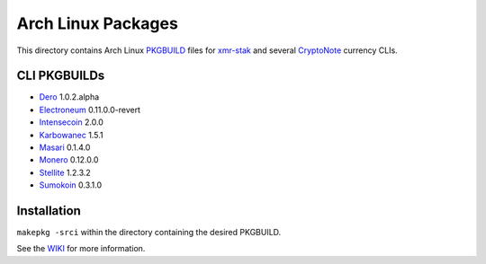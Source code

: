 ===================
Arch Linux Packages
===================

This directory contains Arch Linux PKGBUILD_ files for xmr-stak_
and several CryptoNote_ currency CLIs.


CLI PKGBUILDs
=============

*   Dero_ 1.0.2.alpha
*   Electroneum_ 0.11.0.0-revert
*   Intensecoin_ 2.0.0
*   Karbowanec_ 1.5.1
*   Masari_ 0.1.4.0
*   Monero_ 0.12.0.0
*   Stellite_ 1.2.3.2
*   Sumokoin_ 0.3.1.0


Installation
============

``makepkg -srci`` within the directory containing the desired
PKGBUILD.

See the WIKI_ for more information.


.. _CryptoNote: https://github.com/cryptonotefoundation/cryptonote
.. _PKGBUILD: https://wiki.archlinux.org/index.php/PKGBUILD
.. _WIKI: https://wiki.archlinux.org/index.php/Arch_User_Repository#Installing_packages
.. _xmr-stak: https://github.com/fireice-uk/xmr-stak
.. _Dero: https://dero.io/
.. _Electroneum: https://electroneum.com/
.. _Intensecoin: https://intensecoin.com/
.. _Karbowanec: https://karbo.io/
.. _Masari: https://getmasari.org/
.. _Monero: https://getmonero.org/
.. _Stellite: https://stellite.cash/
.. _Sumokoin: https://www.sumokoin.org/
